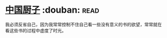 * [[https://book.douban.com/subject/1312147/][中国厨子]]    :douban::read:
我必须反省自己，因为我常常控制不住自己看一些没有意义的书的欲望，常常就在看这些书的过程中虚度了时光。
